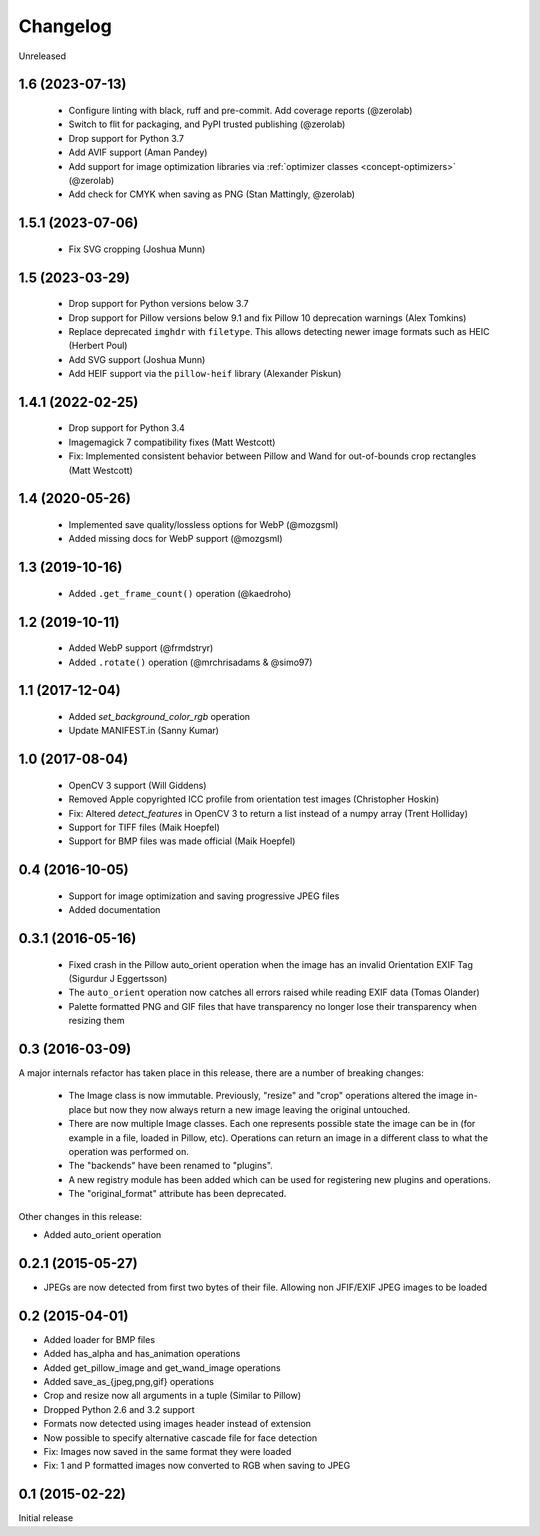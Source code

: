 Changelog
=========

Unreleased

1.6 (2023-07-13)
----------------

 - Configure linting with black, ruff and pre-commit. Add coverage reports (@zerolab)
 - Switch to flit for packaging, and PyPI trusted publishing (@zerolab)
 - Drop support for Python 3.7
 - Add AVIF support (Aman Pandey)
 - Add support for image optimization libraries via :ref:`optimizer classes <concept-optimizers>` (@zerolab)
 - Add check for CMYK when saving as PNG (Stan Mattingly, @zerolab)


1.5.1 (2023-07-06)
------------------

 - Fix SVG cropping (Joshua Munn)


1.5 (2023-03-29)
----------------

 - Drop support for Python versions below 3.7
 - Drop support for Pillow versions below 9.1 and fix Pillow 10 deprecation warnings (Alex Tomkins)
 - Replace deprecated ``imghdr`` with ``filetype``. This allows detecting newer image formats such as HEIC (Herbert Poul)
 - Add SVG support (Joshua Munn)
 - Add HEIF support via the ``pillow-heif`` library (Alexander Piskun)


1.4.1 (2022-02-25)
------------------

 - Drop support for Python 3.4
 - Imagemagick 7 compatibility fixes (Matt Westcott)
 - Fix: Implemented consistent behavior between Pillow and Wand for out-of-bounds crop rectangles (Matt Westcott)

1.4 (2020-05-26)
----------------

 - Implemented save quality/lossless options for WebP (@mozgsml)
 - Added missing docs for WebP support (@mozgsml)

1.3 (2019-10-16)
----------------

 - Added ``.get_frame_count()`` operation (@kaedroho)

1.2 (2019-10-11)
----------------

 - Added WebP support (@frmdstryr)
 - Added ``.rotate()`` operation (@mrchrisadams & @simo97)

1.1 (2017-12-04)
----------------

 - Added `set_background_color_rgb` operation
 - Update MANIFEST.in (Sanny Kumar)

1.0 (2017-08-04)
----------------

 - OpenCV 3 support (Will Giddens)
 - Removed Apple copyrighted ICC profile from orientation test images (Christopher Hoskin)
 - Fix: Altered `detect_features` in OpenCV 3 to return a list instead of a numpy array (Trent Holliday)
 - Support for TIFF files (Maik Hoepfel)
 - Support for BMP files was made official (Maik Hoepfel)

0.4 (2016-10-05)
----------------

 - Support for image optimization and saving progressive JPEG files
 - Added documentation

0.3.1 (2016-05-16)
------------------

 - Fixed crash in the Pillow auto_orient operation when the image has an invalid Orientation EXIF Tag (Sigurdur J Eggertsson)
 - The ``auto_orient`` operation now catches all errors raised while reading EXIF data (Tomas Olander)
 - Palette formatted PNG and GIF files that have transparency no longer lose their transparency when resizing them

0.3 (2016-03-09)
----------------

A major internals refactor has taken place in this release, there are a number of breaking changes:

 - The Image class is now immutable. Previously, "resize" and "crop" operations altered the image in-place but now they now always return a new image leaving the original untouched.
 - There are now multiple Image classes. Each one represents possible state the image can be in (for example in a file, loaded in Pillow, etc). Operations can return an image in a different class to what the operation was performed on.
 - The "backends" have been renamed to "plugins".
 - A new registry module has been added which can be used for registering new plugins and operations.
 - The "original_format" attribute has been deprecated.

Other changes in this release:

- Added auto_orient operation

0.2.1 (2015-05-27)
------------------

- JPEGs are now detected from first two bytes of their file. Allowing non JFIF/EXIF JPEG images to be loaded

0.2 (2015-04-01)
----------------

- Added loader for BMP files
- Added has_alpha and has_animation operations
- Added get_pillow_image and get_wand_image operations
- Added save_as_{jpeg,png,gif} operations
- Crop and resize now all arguments in a tuple (Similar to Pillow)
- Dropped Python 2.6 and 3.2 support
- Formats now detected using images header instead of extension
- Now possible to specify alternative cascade file for face detection
- Fix: Images now saved in the same format they were loaded
- Fix: 1 and P formatted images now converted to RGB when saving to JPEG

0.1 (2015-02-22)
----------------

Initial release
